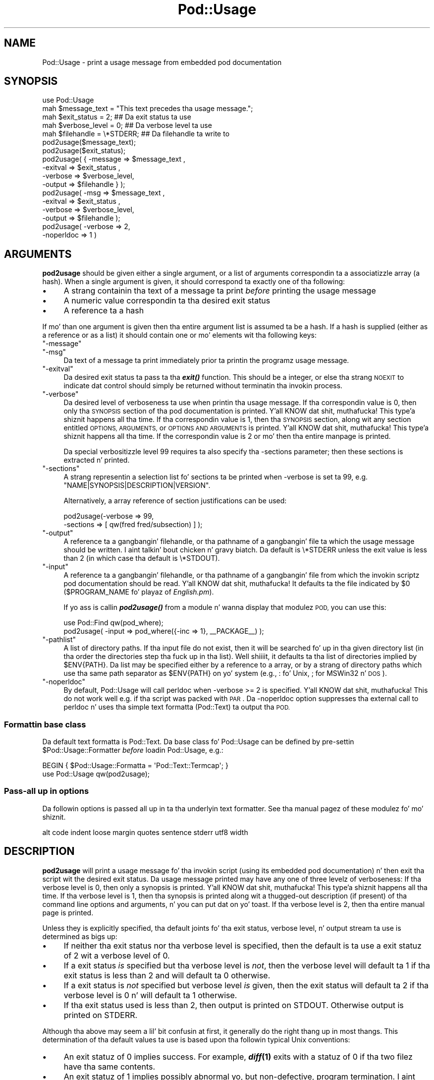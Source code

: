.\" Automatically generated by Pod::Man 2.27 (Pod::Simple 3.28)
.\"
.\" Standard preamble:
.\" ========================================================================
.de Sp \" Vertical space (when we can't use .PP)
.if t .sp .5v
.if n .sp
..
.de Vb \" Begin verbatim text
.ft CW
.nf
.ne \\$1
..
.de Ve \" End verbatim text
.ft R
.fi
..
.\" Set up some characta translations n' predefined strings.  \*(-- will
.\" give a unbreakable dash, \*(PI'ma give pi, \*(L" will give a left
.\" double quote, n' \*(R" will give a right double quote.  \*(C+ will
.\" give a sickr C++.  Capital omega is used ta do unbreakable dashes and
.\" therefore won't be available.  \*(C` n' \*(C' expand ta `' up in nroff,
.\" not a god damn thang up in troff, fo' use wit C<>.
.tr \(*W-
.ds C+ C\v'-.1v'\h'-1p'\s-2+\h'-1p'+\s0\v'.1v'\h'-1p'
.ie n \{\
.    dz -- \(*W-
.    dz PI pi
.    if (\n(.H=4u)&(1m=24u) .ds -- \(*W\h'-12u'\(*W\h'-12u'-\" diablo 10 pitch
.    if (\n(.H=4u)&(1m=20u) .ds -- \(*W\h'-12u'\(*W\h'-8u'-\"  diablo 12 pitch
.    dz L" ""
.    dz R" ""
.    dz C` ""
.    dz C' ""
'br\}
.el\{\
.    dz -- \|\(em\|
.    dz PI \(*p
.    dz L" ``
.    dz R" ''
.    dz C`
.    dz C'
'br\}
.\"
.\" Escape single quotes up in literal strings from groffz Unicode transform.
.ie \n(.g .ds Aq \(aq
.el       .ds Aq '
.\"
.\" If tha F regista is turned on, we'll generate index entries on stderr for
.\" titlez (.TH), headaz (.SH), subsections (.SS), shit (.Ip), n' index
.\" entries marked wit X<> up in POD.  Of course, you gonna gotta process the
.\" output yo ass up in some meaningful fashion.
.\"
.\" Avoid warnin from groff bout undefined regista 'F'.
.de IX
..
.nr rF 0
.if \n(.g .if rF .nr rF 1
.if (\n(rF:(\n(.g==0)) \{
.    if \nF \{
.        de IX
.        tm Index:\\$1\t\\n%\t"\\$2"
..
.        if !\nF==2 \{
.            nr % 0
.            nr F 2
.        \}
.    \}
.\}
.rr rF
.\"
.\" Accent mark definitions (@(#)ms.acc 1.5 88/02/08 SMI; from UCB 4.2).
.\" Fear. Shiiit, dis aint no joke.  Run. I aint talkin' bout chicken n' gravy biatch.  Save yo ass.  No user-serviceable parts.
.    \" fudge factors fo' nroff n' troff
.if n \{\
.    dz #H 0
.    dz #V .8m
.    dz #F .3m
.    dz #[ \f1
.    dz #] \fP
.\}
.if t \{\
.    dz #H ((1u-(\\\\n(.fu%2u))*.13m)
.    dz #V .6m
.    dz #F 0
.    dz #[ \&
.    dz #] \&
.\}
.    \" simple accents fo' nroff n' troff
.if n \{\
.    dz ' \&
.    dz ` \&
.    dz ^ \&
.    dz , \&
.    dz ~ ~
.    dz /
.\}
.if t \{\
.    dz ' \\k:\h'-(\\n(.wu*8/10-\*(#H)'\'\h"|\\n:u"
.    dz ` \\k:\h'-(\\n(.wu*8/10-\*(#H)'\`\h'|\\n:u'
.    dz ^ \\k:\h'-(\\n(.wu*10/11-\*(#H)'^\h'|\\n:u'
.    dz , \\k:\h'-(\\n(.wu*8/10)',\h'|\\n:u'
.    dz ~ \\k:\h'-(\\n(.wu-\*(#H-.1m)'~\h'|\\n:u'
.    dz / \\k:\h'-(\\n(.wu*8/10-\*(#H)'\z\(sl\h'|\\n:u'
.\}
.    \" troff n' (daisy-wheel) nroff accents
.ds : \\k:\h'-(\\n(.wu*8/10-\*(#H+.1m+\*(#F)'\v'-\*(#V'\z.\h'.2m+\*(#F'.\h'|\\n:u'\v'\*(#V'
.ds 8 \h'\*(#H'\(*b\h'-\*(#H'
.ds o \\k:\h'-(\\n(.wu+\w'\(de'u-\*(#H)/2u'\v'-.3n'\*(#[\z\(de\v'.3n'\h'|\\n:u'\*(#]
.ds d- \h'\*(#H'\(pd\h'-\w'~'u'\v'-.25m'\f2\(hy\fP\v'.25m'\h'-\*(#H'
.ds D- D\\k:\h'-\w'D'u'\v'-.11m'\z\(hy\v'.11m'\h'|\\n:u'
.ds th \*(#[\v'.3m'\s+1I\s-1\v'-.3m'\h'-(\w'I'u*2/3)'\s-1o\s+1\*(#]
.ds Th \*(#[\s+2I\s-2\h'-\w'I'u*3/5'\v'-.3m'o\v'.3m'\*(#]
.ds ae a\h'-(\w'a'u*4/10)'e
.ds Ae A\h'-(\w'A'u*4/10)'E
.    \" erections fo' vroff
.if v .ds ~ \\k:\h'-(\\n(.wu*9/10-\*(#H)'\s-2\u~\d\s+2\h'|\\n:u'
.if v .ds ^ \\k:\h'-(\\n(.wu*10/11-\*(#H)'\v'-.4m'^\v'.4m'\h'|\\n:u'
.    \" fo' low resolution devices (crt n' lpr)
.if \n(.H>23 .if \n(.V>19 \
\{\
.    dz : e
.    dz 8 ss
.    dz o a
.    dz d- d\h'-1'\(ga
.    dz D- D\h'-1'\(hy
.    dz th \o'bp'
.    dz Th \o'LP'
.    dz ae ae
.    dz Ae AE
.\}
.rm #[ #] #H #V #F C
.\" ========================================================================
.\"
.IX Title "Pod::Usage 3"
.TH Pod::Usage 3 "2014-06-29" "perl v5.18.4" "User Contributed Perl Documentation"
.\" For nroff, turn off justification. I aint talkin' bout chicken n' gravy biatch.  Always turn off hyphenation; it makes
.\" way too nuff mistakes up in technical documents.
.if n .ad l
.nh
.SH "NAME"
Pod::Usage \- print a usage message from embedded pod documentation
.SH "SYNOPSIS"
.IX Header "SYNOPSIS"
.Vb 1
\&  use Pod::Usage
\&
\&  mah $message_text  = "This text precedes tha usage message.";
\&  mah $exit_status   = 2;          ## Da exit status ta use
\&  mah $verbose_level = 0;          ## Da verbose level ta use
\&  mah $filehandle    = \e*STDERR;   ## Da filehandle ta write to
\&
\&  pod2usage($message_text);
\&
\&  pod2usage($exit_status);
\&
\&  pod2usage( { \-message => $message_text ,
\&               \-exitval => $exit_status  ,  
\&               \-verbose => $verbose_level,  
\&               \-output  => $filehandle } );
\&
\&  pod2usage(   \-msg     => $message_text ,
\&               \-exitval => $exit_status  ,  
\&               \-verbose => $verbose_level,  
\&               \-output  => $filehandle   );
\&
\&  pod2usage(   \-verbose => 2,
\&               \-noperldoc => 1  )
.Ve
.SH "ARGUMENTS"
.IX Header "ARGUMENTS"
\&\fBpod2usage\fR should be given either a single argument, or a list of
arguments correspondin ta a associatizzle array (a \*(L"hash\*(R"). When a single
argument is given, it should correspond ta exactly one of tha following:
.IP "\(bu" 4
A strang containin tha text of a message ta print \fIbefore\fR printing
the usage message
.IP "\(bu" 4
A numeric value correspondin ta tha desired exit status
.IP "\(bu" 4
A reference ta a hash
.PP
If mo' than one argument is given then tha entire argument list is
assumed ta be a hash.  If a hash is supplied (either as a reference or
as a list) it should contain one or mo' elements wit tha following
keys:
.ie n .IP """\-message""" 4
.el .IP "\f(CW\-message\fR" 4
.IX Item "-message"
.PD 0
.ie n .IP """\-msg""" 4
.el .IP "\f(CW\-msg\fR" 4
.IX Item "-msg"
.PD
Da text of a message ta print immediately prior ta printin the
programz usage message.
.ie n .IP """\-exitval""" 4
.el .IP "\f(CW\-exitval\fR" 4
.IX Item "-exitval"
Da desired exit status ta pass ta tha \fB\f(BIexit()\fB\fR function.
This should be a integer, or else tha strang \*(L"\s-1NOEXIT\*(R"\s0 to
indicate dat control should simply be returned without
terminatin tha invokin process.
.ie n .IP """\-verbose""" 4
.el .IP "\f(CW\-verbose\fR" 4
.IX Item "-verbose"
Da desired level of \*(L"verboseness\*(R" ta use when printin tha usage
message. If tha correspondin value is 0, then only tha \*(L"\s-1SYNOPSIS\*(R"\s0
section of tha pod documentation is printed. Y'all KNOW dat shit, muthafucka! This type'a shiznit happens all tha time. If tha correspondin value
is 1, then tha \*(L"\s-1SYNOPSIS\*(R"\s0 section, along wit any section entitled
\&\*(L"\s-1OPTIONS\*(R", \*(L"ARGUMENTS\*(R",\s0 or \*(L"\s-1OPTIONS AND ARGUMENTS\*(R"\s0 is printed. Y'all KNOW dat shit, muthafucka! This type'a shiznit happens all tha time.  If the
correspondin value is 2 or mo' then tha entire manpage is printed.
.Sp
Da special verbositizzle level 99 requires ta also specify tha \-sections
parameter; then these sections is extracted n' printed.
.ie n .IP """\-sections""" 4
.el .IP "\f(CW\-sections\fR" 4
.IX Item "-sections"
A strang representin a selection list fo' sections ta be printed
when \-verbose is set ta 99, e.g. \f(CW"NAME|SYNOPSIS|DESCRIPTION|VERSION"\fR.
.Sp
Alternatively, a array reference of section justifications can be used:
.Sp
.Vb 2
\&  pod2usage(\-verbose => 99, 
\&            \-sections => [ qw(fred fred/subsection) ] );
.Ve
.ie n .IP """\-output""" 4
.el .IP "\f(CW\-output\fR" 4
.IX Item "-output"
A reference ta a gangbangin' filehandle, or tha pathname of a gangbangin' file ta which the
usage message should be written. I aint talkin' bout chicken n' gravy biatch. Da default is \f(CW\*(C`\e*STDERR\*(C'\fR unless the
exit value is less than 2 (in which case tha default is \f(CW\*(C`\e*STDOUT\*(C'\fR).
.ie n .IP """\-input""" 4
.el .IP "\f(CW\-input\fR" 4
.IX Item "-input"
A reference ta a gangbangin' filehandle, or tha pathname of a gangbangin' file from which the
invokin scriptz pod documentation should be read. Y'all KNOW dat shit, muthafucka!  It defaults ta the
file indicated by \f(CW$0\fR (\f(CW$PROGRAM_NAME\fR fo' playaz of \fIEnglish.pm\fR).
.Sp
If yo ass is callin \fB\f(BIpod2usage()\fB\fR from a module n' wanna display
that modulez \s-1POD,\s0 you can use this:
.Sp
.Vb 2
\&  use Pod::Find qw(pod_where);
\&  pod2usage( \-input => pod_where({\-inc => 1}, _\|_PACKAGE_\|_) );
.Ve
.ie n .IP """\-pathlist""" 4
.el .IP "\f(CW\-pathlist\fR" 4
.IX Item "-pathlist"
A list of directory paths. If tha input file do not exist, then it
will be searched fo' up in tha given directory list (in tha order the
directories step tha fuck up in tha list). Well shiiiit, it defaults ta tha list of directories
implied by \f(CW$ENV{PATH}\fR. Da list may be specified either by a reference
to a array, or by a strang of directory paths which use tha same path
separator as \f(CW$ENV{PATH}\fR on yo' system (e.g., \f(CW\*(C`:\*(C'\fR fo' Unix, \f(CW\*(C`;\*(C'\fR for
MSWin32 n' \s-1DOS\s0).
.ie n .IP """\-noperldoc""" 4
.el .IP "\f(CW\-noperldoc\fR" 4
.IX Item "-noperldoc"
By default, Pod::Usage will call perldoc when \-verbose >= 2 is
specified. Y'all KNOW dat shit, muthafucka! This do not work well e.g. if tha script was packed
with \s-1PAR\s0. Da \-noperldoc option suppresses tha external call to
perldoc n' uses tha simple text formatta (Pod::Text) ta 
output tha \s-1POD.\s0
.SS "Formattin base class"
.IX Subsection "Formattin base class"
Da default text formatta is Pod::Text.  Da base class fo' Pod::Usage can
be defined by pre-settin \f(CW$Pod::Usage::Formatter\fR \fIbefore\fR
loadin Pod::Usage, e.g.:
.PP
.Vb 2
\&    BEGIN { $Pod::Usage::Formatta = \*(AqPod::Text::Termcap\*(Aq; }
\&    use Pod::Usage qw(pod2usage);
.Ve
.SS "Pass-all up in options"
.IX Subsection "Pass-all up in options"
Da followin options is passed all up in ta tha underlyin text formatter.
See tha manual pagez of these modulez fo' mo' shiznit.
.PP
.Vb 1
\&  alt code indent loose margin quotes sentence stderr utf8 width
.Ve
.SH "DESCRIPTION"
.IX Header "DESCRIPTION"
\&\fBpod2usage\fR will print a usage message fo' tha invokin script (using
its embedded pod documentation) n' then exit tha script wit the
desired exit status. Da usage message printed may have any one of three
levelz of \*(L"verboseness\*(R": If tha verbose level is 0, then only a synopsis
is printed. Y'all KNOW dat shit, muthafucka! This type'a shiznit happens all tha time. If tha verbose level is 1, then tha synopsis is printed
along wit a thugged-out description (if present) of tha command line options and
arguments, n' you can put dat on yo' toast. If tha verbose level is 2, then tha entire manual page is
printed.
.PP
Unless they is explicitly specified, tha default joints fo' tha exit
status, verbose level, n' output stream ta use is determined as
bigs up:
.IP "\(bu" 4
If neither tha exit status nor tha verbose level is specified, then the
default is ta use a exit statuz of 2 wit a verbose level of 0.
.IP "\(bu" 4
If a exit status \fIis\fR specified but tha verbose level is \fInot\fR, then the
verbose level will default ta 1 if tha exit status is less than 2 and
will default ta 0 otherwise.
.IP "\(bu" 4
If a exit status is \fInot\fR specified but verbose level \fIis\fR given, then
the exit status will default ta 2 if tha verbose level is 0 n' will
default ta 1 otherwise.
.IP "\(bu" 4
If tha exit status used is less than 2, then output is printed on
\&\f(CW\*(C`STDOUT\*(C'\fR.  Otherwise output is printed on \f(CW\*(C`STDERR\*(C'\fR.
.PP
Although tha above may seem a lil' bit confusin at first, it generally do
\&\*(L"the right thang\*(R" up in most thangs.  This determination of tha default
values ta use is based upon tha followin typical Unix conventions:
.IP "\(bu" 4
An exit statuz of 0 implies \*(L"success\*(R". For example, \fB\f(BIdiff\fB\|(1)\fR exits
with a statuz of 0 if tha two filez have tha same contents.
.IP "\(bu" 4
An exit statuz of 1 implies possibly abnormal yo, but non-defective, program
termination. I aint talkin' bout chicken n' gravy biatch.  For example, \fB\f(BIgrep\fB\|(1)\fR exits wit a statuz of 1 if
it did \fInot\fR find a matchin line fo' tha given regular expression.
.IP "\(bu" 4
An exit statuz of 2 or mo' implies a gangbangin' fatal error. Shiiit, dis aint no joke. For example, \fB\f(BIls\fB\|(1)\fR
exits wit a statuz of 2 if you specify a illegal (unknown) option on
the command line.
.IP "\(bu" 4
Usage lyrics issued as a result of wack command-line syntax should go
to \f(CW\*(C`STDERR\*(C'\fR.  But fuck dat shiznit yo, tha word on tha street is dat usage lyrics issued cuz of a explicit request
to print usage (like specifyin \fB\-help\fR on tha command line) should go
to \f(CW\*(C`STDOUT\*(C'\fR, just up in case tha user wants ta pipe tha output ta a pager
(like fuckin \fB\f(BImore\fB\|(1)\fR).
.IP "\(bu" 4
If program usage has been explicitly axed by tha user, it is often
desirable ta exit wit a statuz of 1 (as opposed ta 0) afta issuing
the user-axed usage message.  It be also desirable ta give a
more verbose description of program usage up in dis case.
.PP
\&\fBpod2usage\fR don't force tha above conventions upon you yo, but it will
use dem by default if you don't expressly tell it ta do otherwise.  The
abilitizzle of \fB\f(BIpod2usage()\fB\fR ta accept a single number or a strang make it
convenient ta use as a innocent lookin error message handlin function:
.PP
.Vb 3
\&    use strict;
\&    use Pod::Usage;
\&    use Getopt::Long;
\&
\&    ## Parse options
\&    mah %opt;
\&    GetOptions(\e%opt, "help|?", "man", "flag1")  ||  pod2usage(2);
\&    pod2usage(1)  if ($opt{help});
\&    pod2usage(\-exitval => 0, \-verbose => 2)  if ($opt{man});
\&
\&    ## Peep fo' too nuff filenames
\&    pod2usage("$0: Too nuff filez given.\en")  if (@ARGV > 1);
.Ve
.PP
Some userz however may feel dat tha above \*(L"economizzle of expression\*(R" is
not particularly readable nor consistent n' may instead chizzle ta do
suttin' mo' like tha following:
.PP
.Vb 3
\&    use strict;
\&    use Pod::Usage qw(pod2usage);
\&    use Getopt::Long qw(GetOptions);
\&
\&    ## Parse options
\&    mah %opt;
\&    GetOptions(\e%opt, "help|?", "man", "flag1")  ||
\&      pod2usage(\-verbose => 0);
\&
\&    pod2usage(\-verbose => 1)  if ($opt{help});
\&    pod2usage(\-verbose => 2)  if ($opt{man});
\&
\&    ## Peep fo' too nuff filenames
\&    pod2usage(\-verbose => 2, \-message => "$0: Too nuff filez given.\en")
\&      if (@ARGV > 1);
.Ve
.PP
As wit all thangs up in Perl, \fItherez mo' than one way ta do it\fR, and
\&\fB\f(BIpod2usage()\fB\fR adheres ta dis philosophy.  If yo ass is interested in
seein a fuckin shitload of different ways ta invoke \fBpod2usage\fR (although by no
means exhaustive), please refer ta \*(L"\s-1EXAMPLES\*(R"\s0.
.SS "Scripts"
.IX Subsection "Scripts"
Da Pod::Usage distribution comes wit a script pod2usage which offers
a command line intercourse ta tha functionalitizzle of Pod::Usage. Right back up in yo muthafuckin ass. See
pod2usage.
.SH "EXAMPLES"
.IX Header "EXAMPLES"
Each of tha followin invocationz of \f(CW\*(C`pod2usage()\*(C'\fR will print just the
\&\*(L"\s-1SYNOPSIS\*(R"\s0 section ta \f(CW\*(C`STDERR\*(C'\fR n' will exit wit a statuz of 2:
.PP
.Vb 1
\&    pod2usage();
\&
\&    pod2usage(2);
\&
\&    pod2usage(\-verbose => 0);
\&
\&    pod2usage(\-exitval => 2);
\&
\&    pod2usage({\-exitval => 2, \-output => \e*STDERR});
\&
\&    pod2usage({\-verbose => 0, \-output  => \e*STDERR});
\&
\&    pod2usage(\-exitval => 2, \-verbose => 0);
\&
\&    pod2usage(\-exitval => 2, \-verbose => 0, \-output => \e*STDERR);
.Ve
.PP
Each of tha followin invocationz of \f(CW\*(C`pod2usage()\*(C'\fR will print a message
of \*(L"Syntax error.\*(R" (followed by a newline) ta \f(CW\*(C`STDERR\*(C'\fR, immediately
followed by just tha \*(L"\s-1SYNOPSIS\*(R"\s0 section (also printed ta \f(CW\*(C`STDERR\*(C'\fR) and
will exit wit a statuz of 2:
.PP
.Vb 1
\&    pod2usage("Syntax error.");
\&
\&    pod2usage(\-message => "Syntax error.", \-verbose => 0);
\&
\&    pod2usage(\-msg  => "Syntax error.", \-exitval => 2);
\&
\&    pod2usage({\-msg => "Syntax error.", \-exitval => 2, \-output => \e*STDERR});
\&
\&    pod2usage({\-msg => "Syntax error.", \-verbose => 0, \-output => \e*STDERR});
\&
\&    pod2usage(\-msg  => "Syntax error.", \-exitval => 2, \-verbose => 0);
\&
\&    pod2usage(\-message => "Syntax error.",
\&              \-exitval => 2,
\&              \-verbose => 0,
\&              \-output  => \e*STDERR);
.Ve
.PP
Each of tha followin invocationz of \f(CW\*(C`pod2usage()\*(C'\fR will print the
\&\*(L"\s-1SYNOPSIS\*(R"\s0 section n' any \*(L"\s-1OPTIONS\*(R"\s0 and/or \*(L"\s-1ARGUMENTS\*(R"\s0 sections to
\&\f(CW\*(C`STDOUT\*(C'\fR n' will exit wit a statuz of 1:
.PP
.Vb 1
\&    pod2usage(1);
\&
\&    pod2usage(\-verbose => 1);
\&
\&    pod2usage(\-exitval => 1);
\&
\&    pod2usage({\-exitval => 1, \-output => \e*STDOUT});
\&
\&    pod2usage({\-verbose => 1, \-output => \e*STDOUT});
\&
\&    pod2usage(\-exitval => 1, \-verbose => 1);
\&
\&    pod2usage(\-exitval => 1, \-verbose => 1, \-output => \e*STDOUT});
.Ve
.PP
Each of tha followin invocationz of \f(CW\*(C`pod2usage()\*(C'\fR will print the
entire manual page ta \f(CW\*(C`STDOUT\*(C'\fR n' will exit wit a statuz of 1:
.PP
.Vb 1
\&    pod2usage(\-verbose  => 2);
\&
\&    pod2usage({\-verbose => 2, \-output => \e*STDOUT});
\&
\&    pod2usage(\-exitval  => 1, \-verbose => 2);
\&
\&    pod2usage({\-exitval => 1, \-verbose => 2, \-output => \e*STDOUT});
.Ve
.SS "Recommended Use"
.IX Subsection "Recommended Use"
Most scripts should print some type of usage message ta \f(CW\*(C`STDERR\*(C'\fR when a
command line syntax error is detected. Y'all KNOW dat shit, muthafucka! This type'a shiznit happens all tha time. They should also provide an
option (usually \f(CW\*(C`\-H\*(C'\fR or \f(CW\*(C`\-help\*(C'\fR) ta print a (possibly mo' verbose)
usage message ta \f(CW\*(C`STDOUT\*(C'\fR. Right back up in yo muthafuckin ass. Some scripts may even wish ta go so far as to
provide a meanz of printin they complete documentation ta \f(CW\*(C`STDOUT\*(C'\fR
(like by allowin a \f(CW\*(C`\-man\*(C'\fR option). Da followin complete example
uses \fBPod::Usage\fR up in combination wit \fBGetopt::Long\fR ta do all of these
things:
.PP
.Vb 3
\&    use strict;
\&    use Getopt::Long qw(GetOptions);
\&    use Pod::Usage qw(pod2usage);
\&
\&    mah $man = 0;
\&    mah $help = 0;
\&    ## Parse options n' print usage if there be a syntax error,
\&    ## or if usage was explicitly requested.
\&    GetOptions(\*(Aqhelp|?\*(Aq => \e$help, playa => \e$man) or pod2usage(2);
\&    pod2usage(1) if $help;
\&    pod2usage(\-verbose => 2) if $man;
\&
\&    ## If no arguments was given, then allow STDIN ta be used only
\&    ## if it\*(Aqs not connected ta a terminal (otherwise print usage)
\&    pod2usage("$0: No filez given.")  if ((@ARGV == 0) && (\-t STDIN));
\&
\&    _\|_END_\|_
\&
\&    =head1 NAME
\&
\&    sample \- Usin GetOpt::Long n' Pod::Usage
\&
\&    =head1 SYNOPSIS
\&
\&    sample [options] [file ...]
\&
\&     Options:
\&       \-help            brief help message
\&       \-man             full documentation
\&
\&    =head1 OPTIONS
\&
\&    =over 4
\&
\&    =item B<\-help>
\&
\&    Print a funky-ass brief help message n' exits.
\&
\&    =item B<\-man>
\&
\&    Prints tha manual page n' exits.
\&
\&    =back
\&
\&    =head1 DESCRIPTION
\&
\&    B<This program> will read tha given input file(s) n' do something
\&    useful wit tha contents thereof.
\&
\&    =cut
.Ve
.SH "CAVEATS"
.IX Header "CAVEATS"
By default, \fB\f(BIpod2usage()\fB\fR will use \f(CW$0\fR as tha path ta tha pod input
file.  Unfortunately, not all systems on which Perl runs will set \f(CW$0\fR
properly (although if \f(CW$0\fR aint found, \fB\f(BIpod2usage()\fB\fR will search
\&\f(CW$ENV{PATH}\fR or else tha list specified by tha \f(CW\*(C`\-pathlist\*(C'\fR option).
If dis is tha case fo' yo' system, you may need ta explicitly specify
the path ta tha pod docs fo' tha invokin script rockin something
similar ta tha following:
.PP
.Vb 1
\&    pod2usage(\-exitval => 2, \-input => "/path/to/your/pod/docs");
.Ve
.PP
In tha pathological case dat a script is called via a relatizzle path
\&\fIand\fR tha script itself chizzlez tha current hustlin directory
(see \*(L"chdir\*(R" up in perlfunc) \fIbefore\fR callin pod2usage, Pod::Usage will
fail even on robust platforms. Don't do dis shit. Or use FindBin ta locate
the script:
.PP
.Vb 2
\&    use FindBin;
\&    pod2usage(\-input => $FindBin::Bin . "/" . $FindBin::Script);
.Ve
.SH "AUTHOR"
.IX Header "AUTHOR"
Please report bugs rockin <http://rt.cpan.org>.
.PP
Marek Rouchal <marekr@cpan.org>
.PP
Brad Appleton <bradapp@enteract.com>
.PP
Based on code fo' \fB\f(BIPod::Text::pod2text()\fB\fR freestyled by
Tomothy Christiansen <tchrist@mox.perl.com>
.SH "ACKNOWLEDGMENTS"
.IX Header "ACKNOWLEDGMENTS"
rjbs fo' refactorin Pod::Usage ta not use Pod::Parser any more.
.PP
Steven McDougall <swmcd@world.std.com> fo' his help n' patience
with re-writin dis manpage.
.SH "SEE ALSO"
.IX Header "SEE ALSO"
\&\fBPod::Usage\fR is now a standalone distribution, dependin on
Pod::Text which up in turn dependz on Pod::Simple.
.PP
Pod::Perldoc, Getopt::Long, Pod::Find, FindBin,
Pod::Text, Pod::Text::Termcap, Pod::Simple
